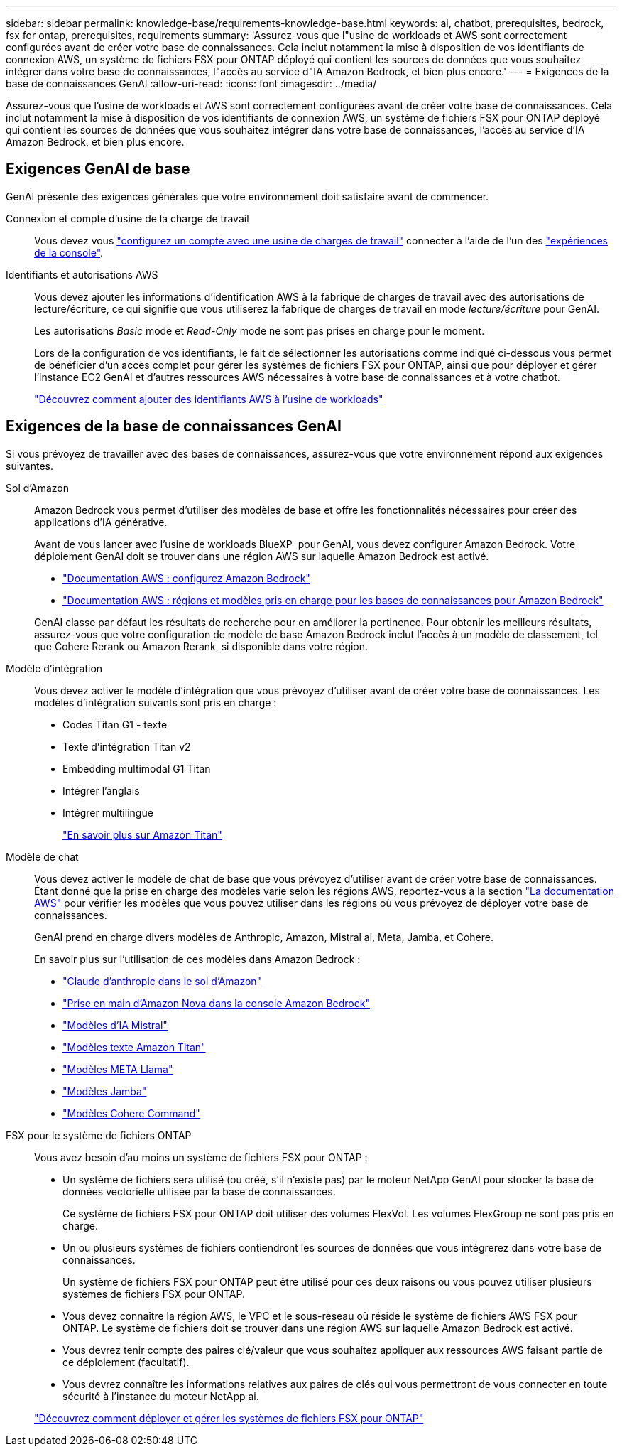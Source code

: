 ---
sidebar: sidebar 
permalink: knowledge-base/requirements-knowledge-base.html 
keywords: ai, chatbot, prerequisites, bedrock, fsx for ontap, prerequisites, requirements 
summary: 'Assurez-vous que l"usine de workloads et AWS sont correctement configurées avant de créer votre base de connaissances. Cela inclut notamment la mise à disposition de vos identifiants de connexion AWS, un système de fichiers FSX pour ONTAP déployé qui contient les sources de données que vous souhaitez intégrer dans votre base de connaissances, l"accès au service d"IA Amazon Bedrock, et bien plus encore.' 
---
= Exigences de la base de connaissances GenAI
:allow-uri-read: 
:icons: font
:imagesdir: ../media/


[role="lead"]
Assurez-vous que l'usine de workloads et AWS sont correctement configurées avant de créer votre base de connaissances. Cela inclut notamment la mise à disposition de vos identifiants de connexion AWS, un système de fichiers FSX pour ONTAP déployé qui contient les sources de données que vous souhaitez intégrer dans votre base de connaissances, l'accès au service d'IA Amazon Bedrock, et bien plus encore.



== Exigences GenAI de base

GenAI présente des exigences générales que votre environnement doit satisfaire avant de commencer.

Connexion et compte d'usine de la charge de travail:: Vous devez vous https://docs.netapp.com/us-en/workload-setup-admin/sign-up-saas.html["configurez un compte avec une usine de charges de travail"^] connecter à l'aide de l'un des https://docs.netapp.com/us-en/workload-setup-admin/console-experiences.html["expériences de la console"^].
Identifiants et autorisations AWS:: Vous devez ajouter les informations d'identification AWS à la fabrique de charges de travail avec des autorisations de lecture/écriture, ce qui signifie que vous utiliserez la fabrique de charges de travail en mode _lecture/écriture_ pour GenAI.
+
--
Les autorisations _Basic_ mode et _Read-Only_ mode ne sont pas prises en charge pour le moment.

Lors de la configuration de vos identifiants, le fait de sélectionner les autorisations comme indiqué ci-dessous vous permet de bénéficier d'un accès complet pour gérer les systèmes de fichiers FSX pour ONTAP, ainsi que pour déployer et gérer l'instance EC2 GenAI et d'autres ressources AWS nécessaires à votre base de connaissances et à votre chatbot.

https://docs.netapp.com/us-en/workload-setup-admin/add-credentials.html["Découvrez comment ajouter des identifiants AWS à l'usine de workloads"^]

--




== Exigences de la base de connaissances GenAI

Si vous prévoyez de travailler avec des bases de connaissances, assurez-vous que votre environnement répond aux exigences suivantes.

Sol d'Amazon:: Amazon Bedrock vous permet d'utiliser des modèles de base et offre les fonctionnalités nécessaires pour créer des applications d'IA générative.
+
--
Avant de vous lancer avec l'usine de workloads BlueXP  pour GenAI, vous devez configurer Amazon Bedrock. Votre déploiement GenAI doit se trouver dans une région AWS sur laquelle Amazon Bedrock est activé.

* https://docs.aws.amazon.com/bedrock/latest/userguide/setting-up.html["Documentation AWS : configurez Amazon Bedrock"^]
* https://docs.aws.amazon.com/bedrock/latest/userguide/knowledge-base-supported.html["Documentation AWS : régions et modèles pris en charge pour les bases de connaissances pour Amazon Bedrock"^]


GenAI classe par défaut les résultats de recherche pour en améliorer la pertinence. Pour obtenir les meilleurs résultats, assurez-vous que votre configuration de modèle de base Amazon Bedrock inclut l'accès à un modèle de classement, tel que Cohere Rerank ou Amazon Rerank, si disponible dans votre région.

--
Modèle d'intégration:: Vous devez activer le modèle d'intégration que vous prévoyez d'utiliser avant de créer votre base de connaissances. Les modèles d'intégration suivants sont pris en charge :
+
--
* Codes Titan G1 - texte
* Texte d'intégration Titan v2
* Embedding multimodal G1 Titan
* Intégrer l'anglais
* Intégrer multilingue
+
https://aws.amazon.com/bedrock/titan/["En savoir plus sur Amazon Titan"^]



--
Modèle de chat:: Vous devez activer le modèle de chat de base que vous prévoyez d'utiliser avant de créer votre base de connaissances. Étant donné que la prise en charge des modèles varie selon les régions AWS, reportez-vous à la section https://docs.aws.amazon.com/bedrock/latest/userguide/models-regions.html["La documentation AWS"^] pour vérifier les modèles que vous pouvez utiliser dans les régions où vous prévoyez de déployer votre base de connaissances.
+
--
GenAI prend en charge divers modèles de Anthropic, Amazon, Mistral ai, Meta, Jamba, et Cohere.

En savoir plus sur l'utilisation de ces modèles dans Amazon Bedrock :

* https://aws.amazon.com/bedrock/claude/["Claude d'anthropic dans le sol d'Amazon"^]
* https://docs.aws.amazon.com/nova/latest/userguide/getting-started-console.html["Prise en main d'Amazon Nova dans la console Amazon Bedrock"^]
* https://aws.amazon.com/bedrock/mistral/["Modèles d'IA Mistral"^]
* https://docs.aws.amazon.com/bedrock/latest/userguide/titan-text-models.html["Modèles texte Amazon Titan"^]
* https://aws.amazon.com/bedrock/llama/["Modèles META Llama"^]
* https://docs.aws.amazon.com/bedrock/latest/userguide/model-parameters-jamba.html["Modèles Jamba"^]
* https://aws.amazon.com/bedrock/cohere/["Modèles Cohere Command"^]


--
FSX pour le système de fichiers ONTAP:: Vous avez besoin d'au moins un système de fichiers FSX pour ONTAP :
+
--
* Un système de fichiers sera utilisé (ou créé, s'il n'existe pas) par le moteur NetApp GenAI pour stocker la base de données vectorielle utilisée par la base de connaissances.
+
Ce système de fichiers FSX pour ONTAP doit utiliser des volumes FlexVol. Les volumes FlexGroup ne sont pas pris en charge.

* Un ou plusieurs systèmes de fichiers contiendront les sources de données que vous intégrerez dans votre base de connaissances.
+
Un système de fichiers FSX pour ONTAP peut être utilisé pour ces deux raisons ou vous pouvez utiliser plusieurs systèmes de fichiers FSX pour ONTAP.

* Vous devez connaître la région AWS, le VPC et le sous-réseau où réside le système de fichiers AWS FSX pour ONTAP. Le système de fichiers doit se trouver dans une région AWS sur laquelle Amazon Bedrock est activé.
* Vous devrez tenir compte des paires clé/valeur que vous souhaitez appliquer aux ressources AWS faisant partie de ce déploiement (facultatif).
* Vous devrez connaître les informations relatives aux paires de clés qui vous permettront de vous connecter en toute sécurité à l'instance du moteur NetApp ai.


https://docs.netapp.com/us-en/workload-fsx-ontap/create-file-system.html["Découvrez comment déployer et gérer les systèmes de fichiers FSX pour ONTAP"^]

--

